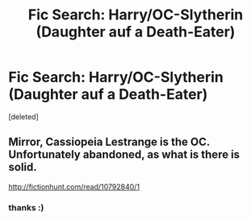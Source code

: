 #+TITLE: Fic Search: Harry/OC-Slytherin (Daughter auf a Death-Eater)

* Fic Search: Harry/OC-Slytherin (Daughter auf a Death-Eater)
:PROPERTIES:
:Score: 0
:DateUnix: 1534194772.0
:DateShort: 2018-Aug-14
:FlairText: Fic Search
:END:
[deleted]


** Mirror, Cassiopeia Lestrange is the OC. Unfortunately abandoned, as what is there is solid.

[[http://fictionhunt.com/read/10792840/1]]
:PROPERTIES:
:Author: moomoogoat
:Score: 3
:DateUnix: 1534195349.0
:DateShort: 2018-Aug-14
:END:

*** thanks :)
:PROPERTIES:
:Author: TropiusnotSB
:Score: 1
:DateUnix: 1534196426.0
:DateShort: 2018-Aug-14
:END:
